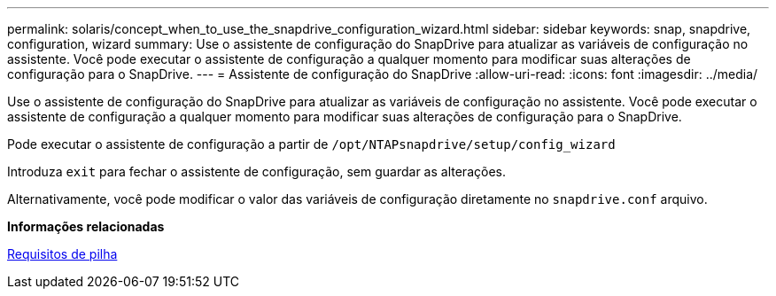 ---
permalink: solaris/concept_when_to_use_the_snapdrive_configuration_wizard.html 
sidebar: sidebar 
keywords: snap, snapdrive, configuration, wizard 
summary: Use o assistente de configuração do SnapDrive para atualizar as variáveis de configuração no assistente. Você pode executar o assistente de configuração a qualquer momento para modificar suas alterações de configuração para o SnapDrive. 
---
= Assistente de configuração do SnapDrive
:allow-uri-read: 
:icons: font
:imagesdir: ../media/


[role="lead"]
Use o assistente de configuração do SnapDrive para atualizar as variáveis de configuração no assistente. Você pode executar o assistente de configuração a qualquer momento para modificar suas alterações de configuração para o SnapDrive.

Pode executar o assistente de configuração a partir de `/opt/NTAPsnapdrive/setup/config_wizard`

Introduza `exit` para fechar o assistente de configuração, sem guardar as alterações.

Alternativamente, você pode modificar o valor das variáveis de configuração diretamente no `snapdrive.conf` arquivo.

*Informações relacionadas*

xref:reference_stack_requirements.adoc[Requisitos de pilha]

